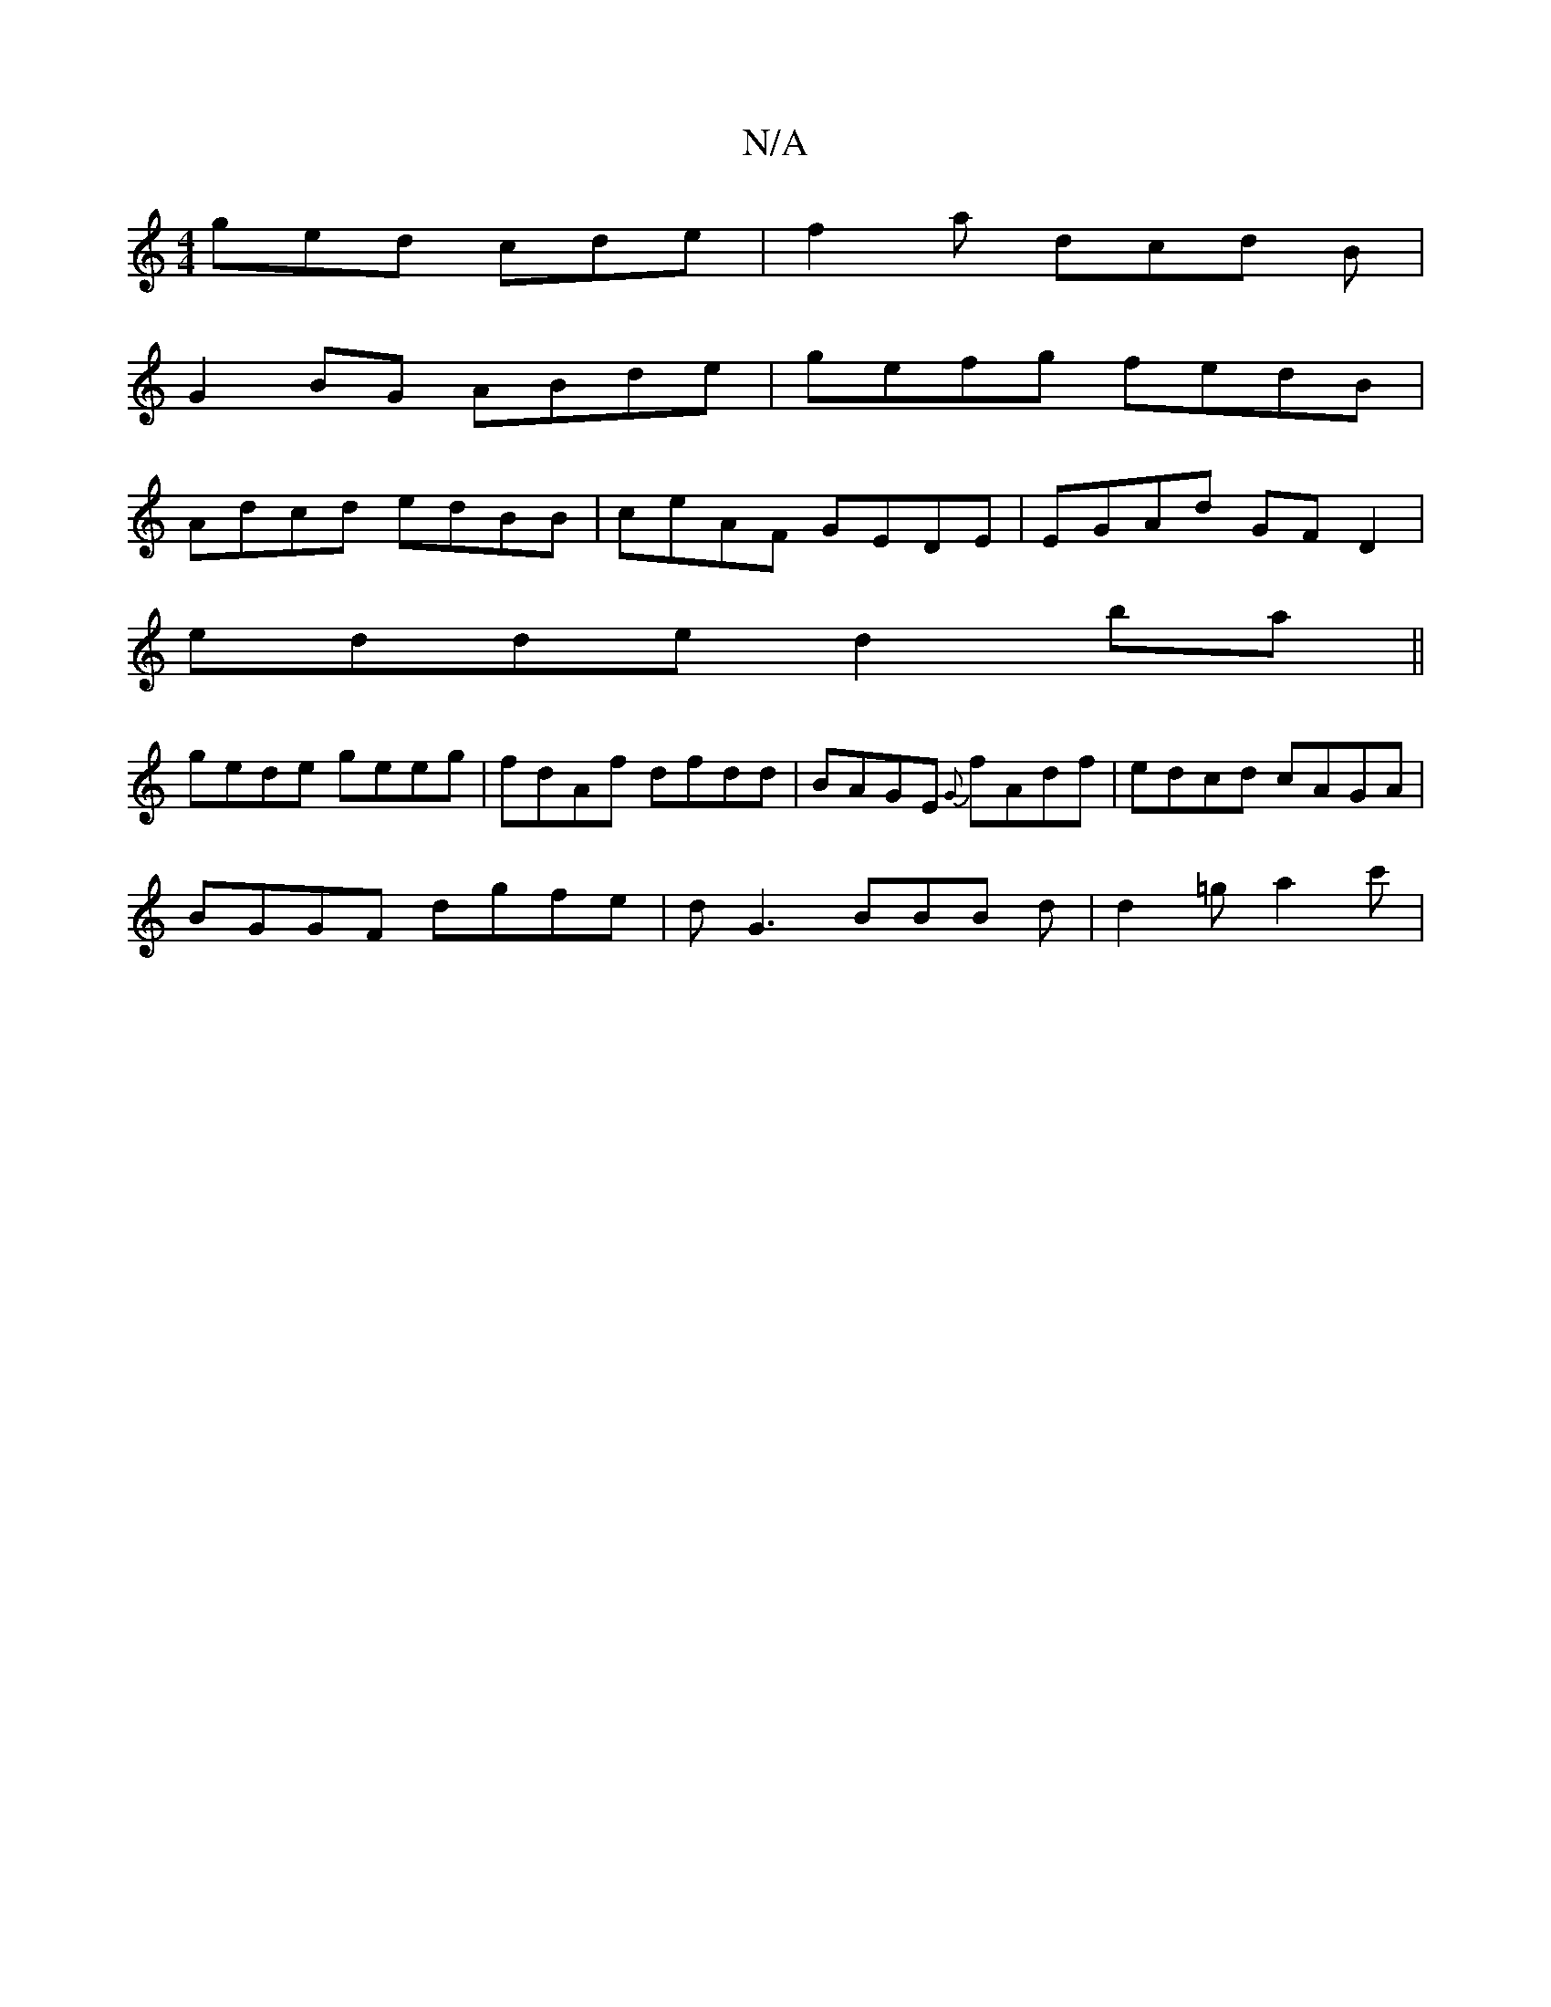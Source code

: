 X:1
T:N/A
M:4/4
R:N/A
K:Cmajor
 ged cde | f2 a dcd B | 
G2BG ABde|gefg fedB|
Adcd edBB|ceAF GEDE|EGAd GFD2|
edde d2ba||
gede geeg | fdAf dfdd | BAGE {G}fAdf|edcd cAGA|
BGGF dgfe|dG3 BBB d|d2=g a2c'|

|: g2 b2b2 |2 fed ccA | BGG AdB